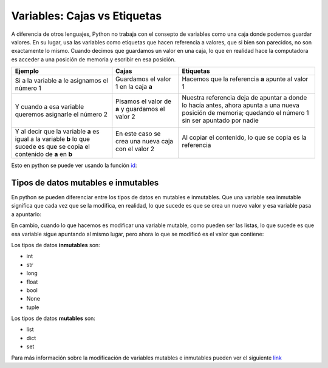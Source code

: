 Variables: Cajas vs Etiquetas
=============================

A diferencia de otros lenguajes, Python no trabaja con el consepto de
variables como una caja donde podemos guardar valores. En su lugar, usa
las variables como etiquetas que hacen referencia a valores, que si bien
son parecidos, no son exactamente lo mismo. Cuando decimos que guardamos
un valor en una caja, lo que en realidad hace la computadora es acceder
a una posición de memoria y escribir en esa posición.

+--------------------+----------------------------+----------------------------+
| Ejemplo            | Cajas                      | Etiquetas                  |
+====================+============================+============================+
| Si a la variable   | Guardamos el valor 1       | Hacemos que la referencia  |
| **a** le asignamos | en la caja **a**           | **a** apunte al valor 1    |
| el número 1        |                            |                            |
|                    | |image0|                   | |image1|                   |
+--------------------+----------------------------+----------------------------+
| Y cuando a esa     | Pisamos el valor de        | Nuestra referencia deja de |
| variable queremos  | **a** y guardamos          | apuntar a donde lo hacía   |
| asignarle el       | el valor 2                 | antes, ahora apunta a una  |
| número 2           |                            | nueva posición de memoria; |
|                    | |image2|                   | quedando el número 1 sin   |
|                    |                            | ser apuntado por nadie     |
|                    |                            |                            |
|                    |                            | |image3| |image4|          |
+--------------------+----------------------------+----------------------------+
| Y al decir que la  | En este caso se crea       | Al copiar el contenido, lo |
| variable **a** es  | una nueva caja con el      | que se copia es la         |
| igual a la         | valor 2                    | referencia                 |
| variable **b** lo  |                            |                            |
| que sucede es que  |                            |                            |
| se copia el        | |image5| |image6|          | |image7|                   |
| contenido de **a** |                            |                            |
| en **b**           |                            |                            |
+--------------------+----------------------------+----------------------------+

Esto en python se puede ver usando la función
`id <https://docs.python.org/3/library/functions.html#id>`__:

.. |image0| image:: a1box.png
.. |image1| image:: a1tag.png
.. |image2| image:: a2box.png
.. |image3| image:: 1.png
.. |image4| image:: a2tag.png
.. |image5| image:: a2box.png
.. |image6| image:: b2box.png
.. |image7| image:: ab2tag.png


.. codelens:: py_15

    print('La posición del número 1 es:', id(1))
    x = 1
    print('La posición de X que apunta al número 1 es:', id(x))
    print('¿Y si al número 1 lo incremento?')
    x += 1
    print('La posición de X ahora apunta a:', id(x))
    lista_de_unos = [1, 1, 1, 1, 1]
    print('La lista tiene los elementos:', lista_de_unos)
    posiciones_de_memoria = [id(1), id(1), id(1), id(1), id(1)]
    
    print('Las posiciones de esos elementos son:', posiciones_de_memoria)



Tipos de datos mutables e inmutables
------------------------------------

En python se pueden diferenciar entre los tipos de datos en mutables e
inmutables. Que una variable sea inmutable significa que cada vez que se
la modifica, en realidad, lo que sucede es que se crea un nuevo valor y
esa variable pasa a apuntarlo:

.. codelens:: py_16

    x = 1
    print('El valor de X es:', x)
    print('La posición de X que apunta al número 1 es:', id(x))
    print('¿Y si al número 1 lo incremento?')
    x += 1
    print('El valor de X es:', x)
    print('La posición de X ahora apunta a:', id(x))



En cambio, cuando lo que hacemos es modificar una variable mutable, como
pueden ser las listas, lo que sucede es que esa variable sigue apuntando
al mismo lugar, pero ahora lo que se modificó es el valor que contiene:

.. codelens:: py_17

    x = []
    print('El valor de X es:', x)
    print('La posición de X que apunta a la lista vacía es:', id(x))
    print('¿Y si le agrego el número 1 a la lista?')
    x.append(1)
    print('Ahora, la lista X tiene los elementos:', x)
    print('Y sin embargo, la posición a la que apunta X es:', id(x))
    print()
    x = [1, 2, 3]
    print('Sin embargo, si a X le asignamos una nueva lista:', id(x))


Los tipos de datos **inmutables** son: 

* int 
* str 
* long 
* float 
* bool
* None
* tuple

Los tipos de datos **mutables** son: 

* list
* dict
* set

Para más información sobre la modificación de variables mutables e
inmutables pueden ver el siguiente
`link <http://www.mclibre.org/consultar/python/lecciones/python_variables_2.html#L1822>`__


